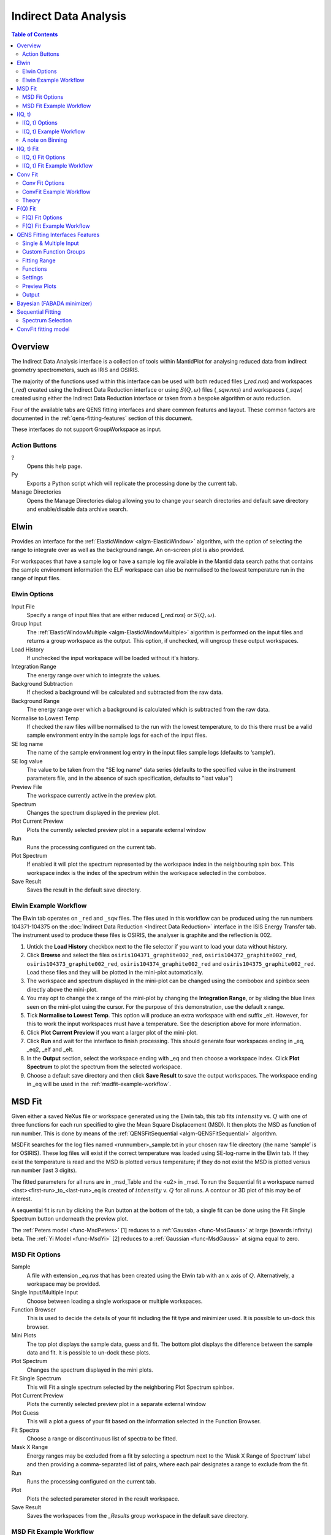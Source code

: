﻿Indirect Data Analysis
======================

.. contents:: Table of Contents
  :local:

Overview
--------

The Indirect Data Analysis interface is a collection of tools within MantidPlot
for analysing reduced data from indirect geometry spectrometers, such as IRIS and
OSIRIS.

The majority of the functions used within this interface can be used with both
reduced files (*_red.nxs*) and workspaces (*_red*) created using the Indirect Data
Reduction interface or using :math:`S(Q, \omega)` files (*_sqw.nxs*) and
workspaces (*_sqw*) created using either the Indirect Data Reduction interface or
taken from a bespoke algorithm or auto reduction.

Four of the available tabs are QENS fitting interfaces and share common features and 
layout. These common factors are documented in the :ref:`qens-fitting-features` section of this document.

These interfaces do not support GroupWorkspace as input.

.. interface:: Data Analysis
  :width: 450

Action Buttons
~~~~~~~~~~~~~~

?
  Opens this help page.

Py
  Exports a Python script which will replicate the processing done by the current tab.

Manage Directories
  Opens the Manage Directories dialog allowing you to change your search directories
  and default save directory and enable/disable data archive search.

 
Elwin
-----

Provides an interface for the :ref:`ElasticWindow <algm-ElasticWindow>`
algorithm, with the option of selecting the range to integrate over as well as
the background range. An on-screen plot is also provided.

For workspaces that have a sample log or have a sample log file available in the
Mantid data search paths that contains the sample environment information the
ELF workspace can also be normalised to the lowest temperature run in the range
of input files.

.. interface:: Data Analysis
  :width: 450
  :widget: tabElwin

Elwin Options
~~~~~~~~~~~~~

Input File
  Specify a range of input files that are either reduced (*_red.nxs*) or
  :math:`S(Q, \omega)`.

Group Input
  The :ref:`ElasticWindowMultiple <algm-ElasticWindowMultiple>` algorithm is performed on the input files and returns a group
  workspace as the output. This option, if unchecked, will ungroup these output workspaces.

Load History
  If unchecked the input workspace will be loaded without it's history.

Integration Range
  The energy range over which to integrate the values.

Background Subtraction
  If checked a background will be calculated and subtracted from the raw data.

Background Range
  The energy range over which a background is calculated which is subtracted from
  the raw data.

Normalise to Lowest Temp
  If checked the raw files will be normalised to the run with the lowest
  temperature, to do this there must be a valid sample environment entry in the
  sample logs for each of the input files.

SE log name
  The name of the sample environment log entry in the input files sample logs
  (defaults to ‘sample’).

SE log value
  The value to be taken from the "SE log name" data series (defaults to the
  specified value in the instrument parameters file, and in the absence of such
  specification, defaults to "last value")

Preview File
  The workspace currently active in the preview plot.

Spectrum
  Changes the spectrum displayed in the preview plot.

Plot Current Preview
  Plots the currently selected preview plot in a separate external window

Run
  Runs the processing configured on the current tab.

Plot Spectrum
  If enabled it will plot the spectrum represented by the workspace index in the 
  neighbouring spin box. This workspace index is the index of the spectrum within the 
  workspace selected in the combobox.

Save Result
  Saves the result in the default save directory.

.. _elwin-example-workflow:

Elwin Example Workflow
~~~~~~~~~~~~~~~~~~~~~~
The Elwin tab operates on ``_red`` and ``_sqw`` files. The files used in this workflow can
be produced using the run numbers 104371-104375 on the
:doc:`Indirect Data Reduction <Indirect Data Reduction>` interface in the ISIS Energy
Transfer tab. The instrument used to produce these files is OSIRIS, the analyser is graphite
and the reflection is 002.

1. Untick the **Load History** checkbox next to the file selector if you want to load your data
   without history.

2. Click **Browse** and select the files ``osiris104371_graphite002_red``,
   ``osiris104372_graphite002_red``, ``osiris104373_graphite002_red``, ``osiris104374_graphite002_red``
   and ``osiris104375_graphite002_red``. Load these files and they will be plotted in the mini-plot
   automatically.

3. The workspace and spectrum displayed in the mini-plot can be changed using the combobox and
   spinbox seen directly above the mini-plot.

4. You may opt to change the x range of the mini-plot by changing the **Integration Range**, or
   by sliding the blue lines seen on the mini-plot using the cursor. For the purpose of this
   demonstration, use the default x range.

5. Tick **Normalise to Lowest Temp**. This option will produce an extra workspace with end suffix
   _elt. However, for this to work the input workspaces must have a temperature. See the
   description above for more information.

6. Click **Plot Current Preview** if you want a larger plot of the mini-plot.

7. Click **Run** and wait for the interface to finish processing. This should generate four
   workspaces ending in _eq, _eq2, _elf and _elt.

8. In the **Output** section, select the workspace ending with _eq and then choose a workspace
   index. Click **Plot Spectrum** to plot the spectrum from the selected workspace.

9. Choose a default save directory and then click **Save Result** to save the output workspaces.
   The workspace ending in _eq will be used in the :ref:`msdfit-example-workflow`.


MSD Fit
-------

Given either a saved NeXus file or workspace generated using the Elwin tab, this
tab fits :math:`intensity` vs. :math:`Q` with one of three functions for each
run specified to give the Mean Square Displacement (MSD). It then plots the MSD
as function of run number. This is done by means of the
:ref:`QENSFitSequential <algm-QENSFitSequential>` algorithm.

MSDFit searches for the log files named <runnumber>_sample.txt in your chosen
raw file directory (the name ‘sample’ is for OSIRIS). These log files will exist 
if the correct temperature was loaded using SE-log-name in the Elwin tab. If they 
exist the temperature is read and the MSD is plotted versus temperature; if they do 
not exist the MSD is plotted versus run number (last 3 digits).

The fitted parameters for all runs are in _msd_Table and the <u2> in _msd. To
run the Sequential fit a workspace named <inst><first-run>_to_<last-run>_eq is
created of :math:`intensity` v. :math:`Q` for all runs. A contour or 3D plot of
this may be of interest.

A sequential fit is run by clicking the Run button at the bottom of the tab, a
single fit can be done using the Fit Single Spectrum button underneath the
preview plot.

The :ref:`Peters model <func-MsdPeters>` [1] reduces to a :ref:`Gaussian <func-MsdGauss>` at large 
(towards infinity) beta. The :ref:`Yi Model <func-MsdYi>` [2] reduces to a :ref:`Gaussian <func-MsdGauss>` at sigma 
equal to zero.

.. interface:: Data Analysis
  :width: 450
  :widget: tabMSD

MSD Fit Options
~~~~~~~~~~~~~~~

Sample
  A file with extension *_eq.nxs* that has been created using the Elwin tab with an :math:`x` axis of
  :math:`Q`. Alternatively, a workspace may be provided.

Single Input/Multiple Input
  Choose between loading a single workspace or multiple workspaces. 

Function Browser
  This is used to decide the details of your fit including the fit type and minimizer used. It is 
  possible to un-dock this browser.

Mini Plots
  The top plot displays the sample data, guess and fit. The bottom plot displays the difference between 
  the sample data and fit. It is possible to un-dock these plots.

Plot Spectrum
  Changes the spectrum displayed in the mini plots.

Fit Single Spectrum
  This will Fit a single spectrum selected by the neighboring Plot Spectrum spinbox.

Plot Current Preview
  Plots the currently selected preview plot in a separate external window

Plot Guess
  This will a plot a guess of your fit based on the information selected in the Function Browser.

Fit Spectra
  Choose a range or discontinuous list of spectra to be fitted.

Mask X Range
  Energy ranges may be excluded from a fit by selecting a spectrum next to the ‘Mask X Range of Spectrum’ label
  and then providing a comma-separated list of pairs, where each pair designates a range to exclude from the fit.

Run
  Runs the processing configured on the current tab.

Plot
  Plots the selected parameter stored in the result workspace.

Save Result
  Saves the workspaces from the *_Results* group workspace in the default save directory.

.. seealso:: Common options are detailed in the :ref:`qens-fitting-features` section.

.. seealso:: Sequential fitting is available, options are detailed in the :ref:`sequential-fitting-section` section.

.. _msdfit-example-workflow:

MSD Fit Example Workflow
~~~~~~~~~~~~~~~~~~~~~~~~
The MSD Fit tab operates on ``_eq`` files. The files used in this workflow are produced on the Elwin
tab as seen in the :ref:`elwin-example-workflow`.

1. Click **Browse** and select the file ``osi104371-104375_graphite002_red_elwin_eq``. Load this
   file and it will be automatically plotted in the upper mini-plot.

2. Change the **Plot Spectrum** spinbox seen underneath the mini-plots to change the spectrum displayed
   in the upper mini-plot.

3. Change the **EndX** variable to be around 0.8 in order to change the Q range over which the fit shall
   take place. Alternatively, drag the **EndX** blue line seen on the mini-plot using the cursor.

4. Choose the **Fit Type** to be Gaussian. The parameters for this function can be seen if you
   expand the row labelled **f0-MsdGauss**. Choose appropriate starting values for these parameters.
   It is possible to constrain one of the parameters by right clicking a parameter and selecting
   **Constrain**.

5. Tick **Plot Guess** to get a prediction of what your fit will look like.

6. Click **Run** and wait for the interface to finish processing. This should generate a
   _Parameters table workspace and two group workspaces with end suffixes _Results and
   _Workspaces. The mini-plots should also update, with the upper plot displaying the
   calculated fit and the lower mini-plot displaying the difference between the input data and the
   fit.

7. Alternatively, you can click **Fit Single Spectrum** to perform a fit only for the spectrum
   currently displayed in the upper mini-plot. Do not click this for the purposes of this
   demonstration.

8. In the **Output** section, select the **Msd** parameter and then click **Plot**. This plots the
   Msd parameter which can be found within the _Results group workspace.

Go to the :ref:`iqt-example-workflow`.


I(Q, t)
-------

Given sample and resolution inputs, carries out a fit as per the theory detailed
in the :ref:`TransformToIqt <algm-TransformToIqt>` algorithm.

.. interface:: Data Analysis
  :width: 450
  :widget: tabIqt

I(Q, t) Options
~~~~~~~~~~~~~~~

Sample
  Either a reduced file (*_red.nxs*) or workspace (*_red*) or an :math:`S(Q,
  \omega)` file (*_sqw.nxs*) or workspace (*_sqw*).

Resolution
  Either a resolution file (_res.nxs) or workspace (_res) or an :math:`S(Q,
  \omega)` file (*_sqw.nxs*) or workspace (*_sqw*).

ELow, EHigh
  The rebinning range.

SampleBinning
  The number of neighbouring bins are summed.

Plot Current Preview
  Plots the currently selected preview plot in a separate external window

Calculate Errors
  The calculation of errors using a Monte Carlo implementation can be skipped by unchecking
  this option.

Number Of Iterations
  The number of iterations to perform in the Monte Carlo routine for error calculation 
  in I(Q,t). 

Run
  Runs the processing configured on the current tab.

Plot Spectrum
  If enabled will plot the spectrum selected by the neighbouring spinbox.

Tiled Plot
  Produces a tiled plot of spectra included within the range for the output workspaces 
  generated. There is a maximum of 18 spectra allowed for a tiled plot. 

Save Result
  Saves the result workspace in the default save directory.

.. _iqt-example-workflow:

I(Q, t) Example Workflow
~~~~~~~~~~~~~~~~~~~~~~~~
The I(Q, t) tab allows ``_red`` and ``_sqw`` for it's sample file, and allows ``_red``, ``_sqw`` and
``_res`` for the resolution file. The sample file used in this workflow can be produced using the run
number 26176 on the :doc:`Indirect Data Reduction <Indirect Data Reduction>` interface in the ISIS
Energy Transfer tab. The resolution file is created in the ISIS Calibration tab using the run number
26173. The instrument used to produce these files is IRIS, the analyser is graphite
and the reflection is 002.

1. Click **Browse** for the sample and select the file ``iris26176_graphite002_red``. Then click **Browse**
   for the resolution and select the file ``iris26173_graphite002_res``.

2. Change the **SampleBinning** variable to be 5. Changing this will calculate values for the **EWidth**,
   **SampleBins** and **ResolutionBins** variables automatically by using the
   :ref:`TransformToIqt <algm-TransformToIqt>` algorithm where the **BinReductionFactor** is given by the
   **SampleBinning** value. The **SampleBinning** value must be low enough for the **ResolutionBins** to be
   at least 5. A description of this option can be found in the :ref:`a-note-on-binning` section.

3. Untick **Calculate Errors** if you do not want to calculate the errors for the output workspace which
   ends with the suffix _iqt.

4. Click **Run** and wait for the interface to finish processing. This should generate a workspace ending
   with a suffix _iqt.

5. In the **Output** section, select a workspace index **Range** for a tiled plot and then click
   **Tiled Plot**. Note that there is a maximum of 18 plots allowed for the tiled plot.

6. Choose a default save directory and then click **Save Result** to save the _iqt workspace.
   This workspace will be used in the :ref:`iqtfit-example-workflow`.

.. _a-note-on-binning:

A note on Binning
~~~~~~~~~~~~~~~~~
  
The bin width is determined by the energy range and the sample binning factor. The number of bins is automatically 
calculated based on the **SampleBinning** specified. The width is determined by the width of the range divided 
by the number of bins.

The following binning parameters are not enterable by the user and are instead automatically calculated through
the :ref:`TransformToIqt <algm-TransformToIqt>` algorithm once a valid resolution file has been loaded. The calculated 
binning parameters are displayed alongside the binning options:

EWidth
  The calculated bin width.

SampleBins
  The number of bins in the sample after rebinning.

ResolutionBins
  The number of bins in the resolution after rebinning. Typically this should be at
  least 5 and a warning will be shown if it is less.


I(Q, t) Fit
-----------

I(Q, t) Fit provides a simplified interface for controlling various fitting
functions (see the :ref:`Fit <algm-Fit>` algorithm for more info). The functions
are also available via the fit wizard.

The fit types available for use in IqtFit are :ref:`Exponentials <func-ExpDecay>` and 
:ref:`Stretched Exponential <func-StretchExp>`.

.. interface:: Data Analysis
  :width: 450
  :widget: tabIqtFit

I(Q, t) Fit Options
~~~~~~~~~~~~~~~~~~~

Sample
  Either a file (*_iqt.nxs*) or workspace (*_iqt*) that has been created using
  the Iqt tab.

Single Input/Multiple Input
  Choose between loading a single workspace or multiple workspaces. 

Function Browser
  This is used to decide the details of your fit including the fit type and minimizer used. Further options 
  are seen below. It is possible to un-dock this browser.

Constrain Intensities
  Check to ensure that the sum of the background and intensities is always equal
  to 1.

Make Beta Global
  Check to use a multi-domain fitting function with the value of beta
  constrained - the :ref:`IqtFitSimultaneous <algm-IqtFitSimultaneous>` will be
  used to perform this fit.

Extract Members
  If checked, each individual member of the fit (e.g. exponential functions), will
  be extracted.

Mini Plots
  The top plot displays the sample data, guess and fit. The bottom plot displays the difference between 
  the sample data and fit. It is possible to un-dock these plots.

Plot Spectrum
  Changes the spectrum displayed in the mini plots.

Fit Single Spectrum
  This will Fit a single spectrum selected by the neighboring Plot Spectrum spinbox.

Plot Current Preview
  Plots the currently selected preview plot in a separate external window

Plot Guess
  This will a plot a guess of your fit based on the information selected in the Function Browser.

Fit Spectra
  Choose a range or discontinuous list of spectra to be fitted.

Mask X Range
  Energy ranges may be excluded from a fit by selecting a spectrum next to the ‘Mask X Range of Spectrum’ label
  and then providing a comma-separated list of pairs, where each pair designates a range to exclude from the fit.

Run
  Runs the processing configured on the current tab.

Plot
  Plots the selected parameter stored in the result (or PDF) workspace.

Edit Result
  Allows you to replace values within your *_Results* workspace using the :ref:`IndirectReplaceFitResult <algm-IndirectReplaceFitResult>`
  algorithm. See below for more detail.

Save Result
  Saves the workspaces from the *_Results* group workspace in the default save directory.

.. seealso:: Common options are detailed in the :ref:`qens-fitting-features` section.

.. seealso:: Sequential fitting is available, options are detailed in the :ref:`sequential-fitting-section` section.

.. _iqtfit-example-workflow:

I(Q, t) Fit Example Workflow
~~~~~~~~~~~~~~~~~~~~~~~~~~~~
The I(Q, t) Fit tab operates on ``_iqt`` files. The files used in this workflow are produced on the
I(Q, t) tab as seen in the :ref:`iqt-example-workflow`.

1. Click **Browse** and select the file ``irs26176_graphite002_iqt``. 

2. Change the **EndX** variable to be around 0.2 in order to change the time range. Alternatively, drag
   the **EndX** blue line seen on the upper mini-plot using the cursor.

3. Choose the number of **Exponentials** to be 1. Select a **Flat Background**.

4. Change the **Fit Spectra** to go from 0 to 7. This will ensure that only the spectra within the input
   workspace with workspace indices between 0 and 7 are fitted.

5. Click **Run** and wait for the interface to finish processing. This should generate a
   _Parameters table workspace and two group workspaces with end suffixes _Results and
   _Workspaces. The mini-plots should also update, with the upper plot displaying the
   calculated fit and the lower mini-plot displaying the difference between the input data and the
   fit.

6. In the **Output** section, you can choose which parameter you want to plot.

7. Click **Fit Single Spectrum** to produce a fit result for the first spectrum.

8. In the **Output** section, click **Edit Result** and then select the _Result workspace containing 
   multiple fits (1), and in the second combobox select the _Result workspace containing the single fit
   (2). Choose an output name and click **Replace Fit Result**. This will replace the corresponding fit result
   in (1) with the fit result found in (2). See the :ref:`IndirectReplaceFitResult <algm-IndirectReplaceFitResult>`
   algorithm for more details. Note that the output workspace is inserted into the group workspace in which
   (1) is found.

Go to the :ref:`convfit-example-workflow`.

Conv Fit
--------

ConvFit provides a simplified interface for controlling
various fitting functions (see the :ref:`Fit <algm-Fit>` algorithm for more
info). The functions are also available via the fit wizard.

Additionally, in the bottom-right of the interface there are options for doing a
sequential fit. This is where the program loops through each spectrum in the
input workspace, using the fitted values from the previous spectrum as input
values for fitting the next. This is done by means of the
:ref:`ConvolutionFitSequential <algm-ConvolutionFitSequential>` algorithm.

A sequential fit is run by clicking the Run button at the bottom of the tab, a
single fit can be done using the Fit Single Spectrum button underneath the
preview plot.

The fit types available in ConvFit are One :ref:`Lorentzian <func-Lorentzian>`, Two Lorentzian, 
:ref:`TeixeiraWater (SQE) <func-TeixeiraWaterSQE>`, :ref:`InelasticDiffSphere <func-InelasticDiffSphere>`, 
:ref:`InelasticDiffRotDiscreteCircle <func-InelasticDiffRotDiscreteCircle>`, :ref:`ElasticDiffSphere <func-ElasticDiffSphere>`, 
:ref:`ElasticDiffRotDiscreteCircle <func-ElasticDiffRotDiscreteCircle>` and :ref:`StretchedExpFT <func-StretchedExpFT>`.

.. interface:: Data Analysis
  :width: 450
  :widget: tabConvFit

Conv Fit Options
~~~~~~~~~~~~~~~~

.. seealso:: Common options are detailed in the :ref:`qens-fitting-features` section.

.. seealso:: Sequential fitting is available, options are detailed in the :ref:`sequential-fitting-section` section.

Sample
  Either a reduced file (*_red.nxs*) or workspace (*_red*) or an :math:`S(Q,
  \omega)` file (*_sqw.nxs*, *_sqw.dave*) or workspace (*_sqw*).

Resolution
  Either a resolution file (_res.nxs) or workspace (_res) or an :math:`S(Q,
  \omega)` file (*_sqw.nxs*, *_sqw.dave*) or workspace (*_sqw*).

Single Input/Multiple Input
  Choose between loading a single workspace or multiple workspaces. 

Function Browser
  This is used to decide the details of your fit including the fit type and minimizer used. Further options 
  are seen below. It is possible to un-dock this browser.

Use Delta Function
  Found under 'Custom Function Groups'. Enables use of a delta function.

Extract Members
  If checked, each individual member of the fit (e.g. exponential functions), will
  be extracted into a <result_name>_Members group workspace.

Use Temperature Correction
  Adds the custom user function for temperature correction to the fit function.

Background Options
  Flat Background: Adds a flat background to the composite fit function. Linear Background: Adds a linear 
  background to the composite fit function.

Mini Plots
  The top plot displays the sample data, guess and fit. The bottom plot displays the difference between 
  the sample data and fit. It is possible to un-dock these plots.

Plot Spectrum
  Changes the spectrum displayed in the mini plots.

Fit Single Spectrum
  This will Fit a single spectrum selected by the neighboring Plot Spectrum spinbox.

Plot Current Preview
  Plots the currently selected preview plot in a separate external window

Plot Guess
  This will a plot a guess of your fit based on the information selected in the Function Browser.

Fit Spectra
  Choose a range or discontinuous list of spectra to be fitted.

Mask X Range
  Energy ranges may be excluded from a fit by selecting a spectrum next to the ‘Mask X Range of Spectrum’ label
  and then providing a comma-separated list of pairs, where each pair designates a range to exclude from the fit.

Run
  Runs the processing configured on the current tab.

Plot
  Plots the selected parameter stored in the result (or PDF) workspace.

Edit Result
  Allows you to replace values within your *_Results* workspace using the :ref:`IndirectReplaceFitResult <algm-IndirectReplaceFitResult>`
  algorithm. See below for more detail.

Save Result
  Saves the workspaces from the *_Results* group workspace in the default save directory.

.. _convfit-example-workflow:

ConvFit Example Workflow
~~~~~~~~~~~~~~~~~~~~~~~~
The Conv Fit tab allows ``_red`` and ``_sqw`` for it's sample file, and allows ``_red``, ``_sqw`` and
``_res`` for the resolution file. The sample file used in this workflow can be produced using the run
number 26176 on the :doc:`Indirect Data Reduction <Indirect Data Reduction>` interface in the ISIS
Energy Transfer tab. The resolution file is created in the ISIS Calibration tab using the run number
26173. The instrument used to produce these files is IRIS, the analyser is graphite
and the reflection is 002.

1. Click **Browse** for the sample and select the file ``iris26176_graphite002_red``. Then click **Browse**
   for the resolution and select the file ``iris26173_graphite002_res``.

2. Choose the **Fit Type** to be One Lorentzian. Tick the **Delta Function** checkbox. Set the background
   to be a **Flat Background**.

3. Expand the variables called **f0-Lorentzian** and **f1-DeltaFunction**. To tie the delta functions Centre
   to the PeakCentre of the Lorentzian, right click on the Centre parameter and go to Tie->Custom Tie and then
   enter f0.PeakCentre.

4. Tick **Plot Guess** to get a prediction of what your fit will look like.

5. Click **Run** and wait for the interface to finish processing. This should generate a
   _Parameters table workspace and two group workspaces with end suffixes _Results and
   _Workspaces. The mini-plots should also update, with the upper plot displaying the
   calculated fit and the lower mini-plot displaying the difference between the input data and the
   fit.

6. Choose a default save directory and then click **Save Result** to save the _result workspaces 
   found inside of the group workspace ending with _Results. The saved workspace will be used in
   the :ref:`fqfit-example-workflow`.

Theory
~~~~~~

For more on the theory of Conv Fit see the :ref:`ConvFitConcept` concept page.

F(Q) Fit
--------

One of the models used to interpret diffusion is that of jump diffusion in which
it is assumed that an atom remains at a given site for a time :math:`\tau`; and
then moves rapidly, that is, in a time negligible compared to :math:`\tau`.

This interface can be used for a jump diffusion fit as well as fitting across
EISF. This is done by means of the
:ref:`QENSFitSequential <algm-QENSFitSequential>` algorithm.

The fit types available in F(Q)Fit are :ref:`ChudleyElliot <func-ChudleyElliot>`, :ref:`HallRoss <func-Hall-Ross>`, 
:ref:`FickDiffusion <func-FickDiffusion>`, :ref:`TeixeiraWater <func-TeixeiraWater>`, :ref:`EISFDiffCylinder <func-EISFDiffCylinder>`, 
:ref:`EISFDiffSphere <func-EISFDiffSphere>` and :ref:`EISFDiffSphereAlkyl <func-EISFDiffSphereAlkyl>`.

.. interface:: Data Analysis
  :width: 450
  :widget: tabJumpFit


F(Q) Fit Options
~~~~~~~~~~~~~~~~

Sample
  A sample workspace created with either ConvFit or Quasi.

Single Input/Multiple Input
  Choose between loading a single workspace or multiple workspaces. 

Fit Parameter
  This allows you to select the type of parameter displayed in the neighbouring combobox to its right (see option below). 
  The allowed types are 'Width' and 'EISF'. Changing this combobox will also change the available Fit types in the Function 
  Browser.

Width/EISF
  Next to the 'Fit Parameter' menu, will be either a 'Width' or 'EISF' menu, depending on which was selected. 
  This menu can be used to select the specific width/EISF parameter to be fit. Selecting one of these parameters will automatically 
  set the active spectrum index of the loaded workspace in which this parameter is located.

Function Browser
  This is used to decide the details of your fit including the fit type and minimizer used. Further options 
  are seen below. It is possible to un-dock this browser.

Mini Plots
  The top plot displays the sample data, guess and fit. The bottom plot displays the difference between 
  the sample data and fit. It is possible to un-dock these plots.

Plot Spectrum
  Changes the spectrum displayed in the mini plots.

Fit Single Spectrum
  This will Fit a single spectrum selected by the neighboring Plot Spectrum spinbox.

Plot Current Preview
  Plots the currently selected preview plot in a separate external window

Plot Guess
  This will a plot a guess of your fit based on the information selected in the Function Browser.

Fit Spectra
  Choose a range or discontinuous list of spectra to be fitted.

Mask X Range
  Energy ranges may be excluded from a fit by selecting a spectrum next to the ‘Mask X Range of Spectrum’ label
  and then providing a comma-separated list of pairs, where each pair designates a range to exclude from the fit.

Run
  Runs the processing configured on the current tab.

Plot
  Plots the selected parameter stored in the result workspace.

Save Result
  Saves the workspaces from the *_Results* group workspace in the default save directory.
  
.. seealso:: Common options are detailed in the :ref:`qens-fitting-features` section.

.. _fqfit-example-workflow:

F(Q) Fit Example Workflow
~~~~~~~~~~~~~~~~~~~~~~~~~
The F(Q) Fit tab operates on ``_result`` files which can be produced on the ConvFit tab.  The
sample file used in this workflow is produced on the Conv Fit tab as seen in the
:ref:`convfit-example-workflow`.

1. Click **Browse** and select the file ``irs26176_graphite002_conv_Delta1LFitF_s0_to_9_Result``.

2. Change the mini-plot data by choosing the type of **Fit Parameter** you want to display. For the
   purposes of this demonstration select **EISF**. The combobox immediately to the right can be used to
   choose which EISF you want to see in the mini-plot. In this example there is only one available.

3. Change the **Fit Parameter** back to **Width**.

4. Choose the **Fit Type** to be TeixeiraWater.

5. Click **Run** and wait for the interface to finish processing. This should generate a
   _Parameters table workspace and two group workspaces with end suffixes _Results and
   _Workspaces. The mini-plots should also update, with the upper plot displaying the
   calculated fit and the lower mini-plot displaying the difference between the input data and the
   fit.

6. In the **Output** section, you can choose which parameter you want to plot. In this case the plotting
   option is disabled as the output workspace ending in _Result only has one data point to plot.


.. _qens-fitting-features:
  
QENS Fitting Interfaces Features
--------------------------------

There are four QENS fitting interfaces:  

* MSD Fit
* I(Q,t) Fit, 
* Conv Fit 
* F(Q)

These fitting interfaces share common features, with a few unique options in each.

Single & Multiple Input
~~~~~~~~~~~~~~~~~~~~~~~

Each interface provides the option to choose between selecting one or multiple data files to be fit.
The selected mode can be changed by clicking either the 'Single Input' tab or 'Multiple Input' tab at the the top
of the interface to switch between selecting one or multiple data files respectively.
Data may either be provided as a file, or selected from workspaces which have already been loaded.

When selecting 'Multiple Input', a table along with two buttons 'Add Workspace' and 'Remove' will be displayed.
Clicking 'Add Workspace' will allow you to add a new data-set to be fit (this will bring up a menu allowing you
to select a file/workspace and the spectra to load). Once data has been loaded, it will be displayed in the table.
Highlighting data in the table and selecting 'Remove' will allow you to remove data from the fit. Above the preview
plots will be a drop-down menu with which you can select the active data-set, which will be shown in the plots.

Custom Function Groups
~~~~~~~~~~~~~~~~~~~~~~

Under 'Custom Function Groups', you will find utility options for quick selection of common fit functions, specific
to each fitting interface.

The 'Fit Type' drop-down menu will be available here in each of the QENS fitting interfaces -- which is useful for
selecting common fit functions but not mandatory.

Fitting Range
~~~~~~~~~~~~~

Under 'Fitting Range', you may select the start and end :math:`x`-values ('StartX' and 'EndX') to be used in the fit.

Functions
~~~~~~~~~

Under 'Functions', you can view the selected model and associated parameters as well as make modifications.
Right-clicking on 'Functions' and selecting 'Add Function' will allow you to add any function from Mantid's library
of fitting functions. It is also possible to right-click on a composite function and select 'Add Function' to add a
function to the composite.

Parameters may be tied by right-clicking on a parameter and selecting either 'Tie > To Function' when creating a tie
to a parameter of the same name in a different function or by selecting 'Tie > Custom Tie' to tie to parameters of
different names and for providing mathematical expressions. Parameters can be constrained by right-clicking and
using the available options under 'Constrain'.

Upon performing a fit, the parameter values will be updated here to display the result of the fit for the selected
spectrum.

Settings
~~~~~~~~

Minimizer
  The minimizer which will be used in the fit (defaults to Levenberg-Marquadt).

Ignore invalid data
  Whether to ignore invalid (infinity/NaN) values when performing the fit.

Cost function
  The cost function to be used in the fit (defaults to Least Squares).

Max Iterations
  The maximum number of iterations used to perform the fit of each spectrum.

Preview Plots
~~~~~~~~~~~~~

Two preview plots are included in each of the fitting interfaces. The top preview plot displays the sample, guess
and fit curves. The bottom preview plot displays the difference curve.

The preview plots will display the curves for the selected spectrum ('Plot Spectrum') of the selected data-set
(when in multiple input mode, a drop-down menu will be available above the plots to select the active data-set).

The 'Plot Spectrum' option can be used to select the active/displayed spectrum.

A button labelled 'Fit Single Spectrum' is found under the preview plots and can be used to perform a fit of the
selected specturm.

'Plot Current Preview' can be used to plot the sample, fit and difference curves of the selected spectrum in
a separate plotting window.

The 'Plot Guess' check-box can be used to enable/disable the guess curve in the top preview plot.

Output
~~~~~~

The results of the fit may be plotted and saved under the 'Output' section of the fitting interfaces.

Next to the 'Plot' label, you can select a parameter to plot and then click 'Plot' to plot it with error 
bars across the fit spectra (if multiple data-sets have been used, a separate plot will be produced for each data-set). 
The 'Plot Output' options will be disabled after a fit if there is only one data point for the parameters.

During a sequential fit, the parameters calculated for one spectrum become the start parameters for the next spectrum to be fitted. 
Although this normally yields better parameter values for the later spectra, it can also lead to poorly fitted parameters if the
next spectrum is not 'related' to the previous spectrum. It may be useful to replace this poorly fitted spectrum with the results 
from a single fit using the 'Edit Result' option. 
Clicking the 'Edit Result' button will allow you to modify the data within your *_Results* workspace using results 
produced from a singly fit spectrum. See the algorithm :ref:`IndirectReplaceFitResult <algm-IndirectReplaceFitResult>`.

Clicking the 'Save Result' button will save the result of the fit to your default save location.

  
Bayesian (FABADA minimizer)
---------------------------

There is the option to perform Bayesian data analysis on the I(Q, t) Fit ConvFit
tabs on this interface by using the :ref:`FABADA` fitting minimizer, however in
order to to use this you will need to use better starting parameters than the
defaults provided by the interface.

You may also experience issues where the starting parameters may give a reliable
fit on one spectra but not others, in this case the best option is to reduce
the number of spectra that are fitted in one operation.

In both I(Q, t) Fit and ConvFit the following options are available when fitting
using FABADA:

Output Chain
  Select to enable output of the FABADA chain when using FABADA as the fitting
  minimizer.

Chain Length
  Number of further steps carried out by fitting algorithm once parameters have
  converged (see *ChainLength* is :ref:`FABADA` documentation)

Convergence Criteria
  The minimum variation in the cost function before the parameters are
  considered to have converged (see *ConvergenceCriteria* in :ref:`FABADA`
  documentation)

Acceptance Rate
  The desired percentage acceptance of new parameters (see *JumpAcceptanceRate*
  in :ref:`FABADA` documentation)
  
The FABADA minimizer can output a PDF group workspace when the PDF option is ticked. If this happens,
then it is possible to plot this PDF data using the output options at the bottom of the tabs.

.. _sequential-fitting-section:

Sequential Fitting
------------------

Three of the fitting interfaces allow sequential fitting of several spectra:

* MSD Fit
* I(Q, T) Fit
* ConvFit

At the bottom of the interface there are options for doing a
sequential fit. This is where the program loops through each spectrum in the
input workspace, using the fitted values from the previous spectrum as input
values for fitting the next. This is done by means of the
:ref:`IqtFitSequential <algm-IqtFitSequential>` algorithm.

A sequential fit is run by clicking the Run button seen just above the output 
options, a single fit can be done using the Fit Single Spectrum button underneath 
the preview plot.

Spectrum Selection
~~~~~~~~~~~~~~~~~~

Below the preview plots, the spectra to be fit can be selected. The 'Fit Spectra' drop-down menu allows for
selecting either 'Range' or 'String'. If 'Range' is selected, you are able to select a range of spectra to fit by
providing the upper and lower bounds. If 'String' is selected you can provide the spectra to fit in a text form.
When selecting spectra using text, you can use '-' to identify a range and ',' to separate each spectrum/range.

:math:`X`-Ranges may be excluded from the fit by selecting a spectrum next to the 'Mask Bins of Spectrum' label and
then providing a comma-separated list of pairs, where each pair designates a range to exclude from the fit.

ConvFit fitting model
---------------------

The model used to perform fitting in ConvFit is described in the following tree, note that
everything under the Model section is optional and determined by the *Fit Type*
and *Use Delta Function* options in the interface.

- :ref:`CompositeFunction <func-CompositeFunction>`

  - :ref:`LinearBackground <func-LinearBackground>`

  - :ref:`Convolution <func-Convolution>`

    - Resolution

    - Model (:ref:`CompositeFunction <func-CompositeFunction>`)

      - DeltaFunction

      - :ref:`ProductFunction <func-ProductFunction>` (One Lorentzian)

        - :ref:`Lorentzian <func-Lorentzian>`

        - Temperature Correction

      - :ref:`ProductFunction <func-ProductFunction>` (Two Lorentzians)

        - :ref:`Lorentzian <func-Lorentzian>`

        - Temperature Correction

      - :ref:`ProductFunction <func-ProductFunction>` (InelasticDiffSphere)

        - :ref:`Inelastic Diff Sphere <func-DiffSphere>`

        - Temperature Correction

      - :ref:`ProductFunction <func-ProductFunction>` (InelasticDiffRotDiscreteCircle)

        - :ref:`Inelastic Diff Rot Discrete Circle <func-DiffRotDiscreteCircle>` 

        - Temperature Correction
		
      - :ref:`ProductFunction <func-ProductFunction>` (ElasticDiffSphere)

        - :ref:`Elastic Diff Sphere <func-DiffSphere>`

        - Temperature Correction
		
      - :ref:`ProductFunction <func-ProductFunction>` (ElasticDiffRotDiscreteCircle)

        - :ref:`Elastic Diff Rot Discrete Circle <func-DiffRotDiscreteCircle>`

        - Temperature Correction
		
      - :ref:`ProductFunction <func-ProductFunction>` (StretchedExpFT)

        - :ref:`StretchedExpFT <func-StretchedExpFT>`

        - Temperature Correction

The Temperature Correction is a :ref:`UserFunction <func-UserFunction>` with the
formula :math:`((x * 11.606) / T) / (1 - exp(-((x * 11.606) / T)))` where
:math:`T` is the temperature in Kelvin.

**References**

1. Peters & Kneller, Journal of Chemical Physics, 139, 165102 (2013)
2. Yi et al, J Phys Chem B 116, 5028 (2012) 


.. categories:: Interfaces Indirect
